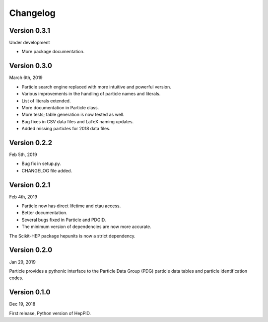Changelog
=========

Version 0.3.1
-------------
Under development

* More package documentation.

Version 0.3.0
-------------
March 6th, 2019

* Particle search engine replaced with more intuitive and powerful version.
* Various improvements in the handling of particle names and literals.
* List of literals extended.
* More documentation in Particle class.
* More tests; table generation is now tested as well.
* Bug fixes in CSV data files and LaTeX naming updates.
* Added missing particles for 2018 data files.

Version 0.2.2
-------------
Feb 5th, 2019

* Bug fix in setup.py.
* CHANGELOG file added.

Version 0.2.1
-------------
Feb 4th, 2019

* Particle now has direct lifetime and ctau access.
* Better documentation.
* Several bugs fixed in Particle and PDGID.
* The minimum version of dependencies are now more accurate.

The Scikit-HEP package hepunits is now a strict dependency.

Version 0.2.0
-------------
Jan 29, 2019

Particle provides a pythonic interface to the Particle Data Group (PDG)
particle data tables and particle identification codes.

Version 0.1.0
-------------
Dec 19, 2018

First release, Python version of HepPID.
